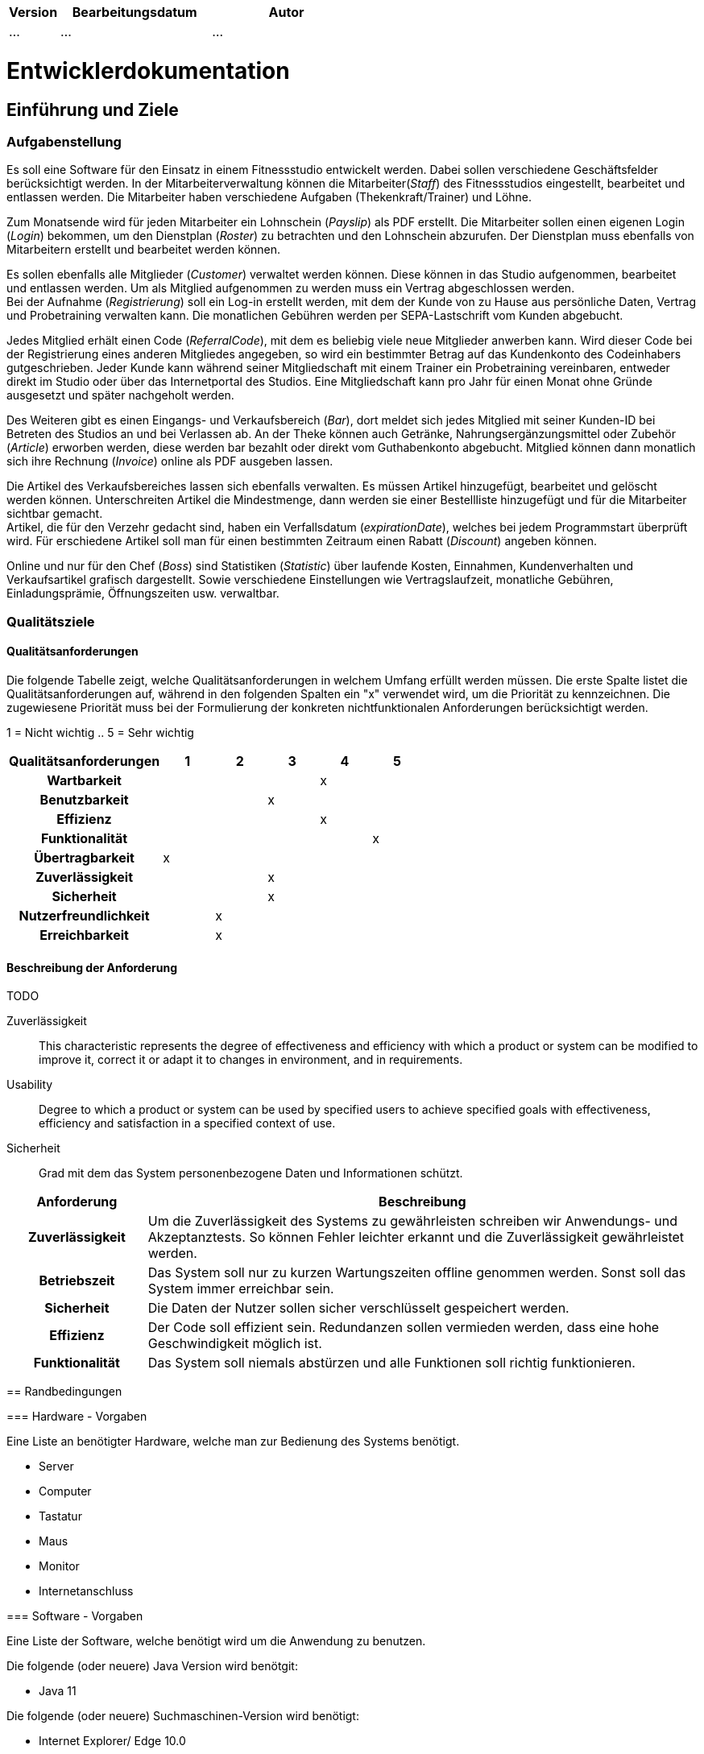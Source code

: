 [options="header"]
[cols="1, 3, 3"]
|===
|Version | Bearbeitungsdatum   | Autor 
|...	| ... | ...
|===

= Entwicklerdokumentation

== Einführung und Ziele

=== Aufgabenstellung
Es soll eine Software für den Einsatz in einem Fitnessstudio entwickelt werden. Dabei sollen verschiedene
Geschäftsfelder berücksichtigt werden. In der Mitarbeiterverwaltung können die Mitarbeiter(_Staff_) des Fitnessstudios eingestellt,
bearbeitet und entlassen werden. Die Mitarbeiter haben verschiedene Aufgaben (Thekenkraft/Trainer) und Löhne.

Zum Monatsende wird für jeden Mitarbeiter ein Lohnschein (_Payslip_) als PDF erstellt. Die Mitarbeiter sollen einen eigenen Login (_Login_) bekommen,
um den Dienstplan (_Roster_) zu betrachten und den Lohnschein abzurufen. Der Dienstplan muss ebenfalls von Mitarbeitern erstellt
und bearbeitet werden können.

Es sollen ebenfalls alle Mitglieder (_Customer_) verwaltet werden können. Diese können in das Studio aufgenommen, bearbeitet und entlassen werden.
Um als Mitglied aufgenommen zu werden muss ein Vertrag abgeschlossen werden. +
Bei der Aufnahme (_Registrierung_) soll ein Log-in erstellt werden, mit dem der Kunde von zu Hause aus persönliche Daten, Vertrag und Probetraining verwalten kann.
Die monatlichen Gebühren werden per SEPA-Lastschrift vom Kunden abgebucht.

Jedes Mitglied erhält einen Code (_ReferralCode_), mit dem es beliebig viele neue Mitglieder anwerben kann.
Wird dieser Code bei der Registrierung eines anderen Mitgliedes angegeben, so wird ein bestimmter Betrag auf das Kundenkonto des Codeinhabers gutgeschrieben.
Jeder Kunde kann während seiner Mitgliedschaft mit einem Trainer ein Probetraining vereinbaren,
entweder direkt im Studio oder über das Internetportal des Studios. Eine Mitgliedschaft kann pro Jahr für einen Monat
ohne Gründe ausgesetzt und später nachgeholt werden.

Des Weiteren gibt es einen Eingangs- und Verkaufsbereich (_Bar_), dort meldet sich jedes Mitglied mit seiner Kunden-ID
bei Betreten des Studios an und bei Verlassen ab. An der Theke können auch Getränke, Nahrungsergänzungsmittel
oder Zubehör (_Article_) erworben werden, diese werden bar bezahlt oder direkt vom Guthabenkonto abgebucht.
Mitglied können dann monatlich sich ihre Rechnung (_Invoice_) online als PDF ausgeben lassen.

Die Artikel des Verkaufsbereiches lassen sich ebenfalls verwalten. Es müssen Artikel hinzugefügt, bearbeitet
und gelöscht werden können. Unterschreiten Artikel die Mindestmenge, dann werden sie einer Bestellliste hinzugefügt
und für die Mitarbeiter sichtbar gemacht. +
Artikel, die für den Verzehr gedacht sind, haben ein Verfallsdatum (_expirationDate_),
welches bei jedem Programmstart überprüft wird. Für erschiedene Artikel soll man für einen bestimmten Zeitraum
einen Rabatt (_Discount_) angeben können.

Online und nur für den Chef (_Boss_) sind Statistiken (_Statistic_) über laufende Kosten, Einnahmen, Kundenverhalten und Verkaufsartikel grafisch dargestellt.
Sowie verschiedene Einstellungen wie Vertragslaufzeit, monatliche Gebühren, Einladungsprämie, Öffnungszeiten usw. verwaltbar.

=== Qualitätsziele

==== Qualitätsanforderungen
Die folgende Tabelle zeigt, welche Qualitätsanforderungen in welchem Umfang erfüllt werden müssen.
Die erste Spalte listet die Qualitätsanforderungen auf, während in den folgenden Spalten ein "x" verwendet wird, um die Priorität zu kennzeichnen.
Die zugewiesene Priorität muss bei der Formulierung der konkreten nichtfunktionalen Anforderungen berücksichtigt werden.

1 = Nicht wichtig ..
5 = Sehr wichtig
[options="header", cols="3h, ^1, ^1, ^1, ^1, ^1"]
|===
|Qualitätsanforderungen| 1 | 2 | 3 | 4 | 5
|Wartbarkeit           |   |   |   | x |
|Benutzbarkeit         |   |   | x |   |
|Effizienz             |   |   |   | x |
|Funktionalität        |   |   |   |   | x
|Übertragbarkeit       | x |   |   |   | 
|Zuverlässigkeit       |   |   | x |   |
|Sicherheit            |   |   | x |   |
|Nutzerfreundlichkeit  |   | x |   |   |
|Erreichbarkeit        |   | x |   |   |
|===

==== Beschreibung der Anforderung


TODO
========================
Zuverlässigkeit::
This characteristic represents the degree of effectiveness and efficiency with which a product or system can be modified to improve it, correct it or adapt it to changes in environment, and in requirements.

Usability::
Degree to which a product or system can be used by specified users to achieve specified goals with effectiveness, efficiency and satisfaction in a specified context of use.

Sicherheit::
Grad mit dem das System personenbezogene Daten und Informationen schützt.


[options="header"]
[cols="1h, 4"]
|===
|Anforderung |Beschreibung 
|Zuverlässigkeit|Um die Zuverlässigkeit des Systems zu gewährleisten schreiben wir Anwendungs- und Akzeptanztests. So können Fehler leichter erkannt und die Zuverlässigkeit gewährleistet werden.
|Betriebszeit|Das System soll nur zu kurzen Wartungszeiten offline genommen werden. Sonst soll das System immer erreichbar sein. 
|Sicherheit| Die Daten der Nutzer sollen sicher verschlüsselt gespeichert werden.
|Effizienz|Der Code soll effizient sein. Redundanzen sollen vermieden werden, dass eine hohe Geschwindigkeit möglich ist.
|Funktionalität|Das System soll niemals abstürzen und alle Funktionen soll richtig funktionieren.
|===


== Randbedingungen

=== Hardware - Vorgaben

Eine Liste an benötigter Hardware, welche man zur Bedienung des Systems benötigt.

* Server
* Computer
* Tastatur
* Maus
* Monitor
* Internetanschluss

=== Software - Vorgaben 

Eine Liste der Software, welche benötigt wird um die Anwendung zu benutzen.

Die folgende (oder neuere) Java Version wird benötgit:

* Java 11

Die folgende (oder neuere) Suchmaschinen-Version wird benötigt:

* Internet Explorer/ Edge 10.0
* Firefox 4.0
* Google Chrome 4.0
* Opera 9.6


=== Produktnutzung
Die Software (_System_) soll auf einem Server laufen und dabei durchgängig über das Internet mit einem Browser
(z. B. Google Chrome, Firefox oder Safari) erreichbar sein. Hauptnutzungsgebiete sind dabei die Mitarbeiterverwaltung,
die Verkaufsstelle (_Bar_) und die Mitgliederverwaltung. Alle Felder sind über die gleiche Applikation mit verschiedenen
Log-ins (_Login_) erreichbar.

Alle sich anhäufende Daten sollen dabei dauerhaft in Form einer Datenbank gespeichert werden. +
Vertrauliche Daten, wie z. B. Passwörter, sollen verschlüsselt gesichert werden. Für den Umgang mit der Datenbank wird kein technisches
Verständnis verausgesetzt, denn deren Verwaltung wird in der Website nutzerfreundlich dargestellt. 

== Kontextabgrenzung
image:models/analysis/fitnessstudio_context.svg[fitnessstudio_context]

== Lösungsstrategie
=== Erfüllung der Qualitätsziele
[options="header"]
|=== 
|Qualitätsziel |Lösungsansatz
|... |...
|===

=== Softwarearchitektur
image::models/analysis/fitnessstudio_top_level.svg[fitnessstudio_top_level]



Client Server Model


^<br>
|<br>
|<br>
|

=== Entwurfsentscheidungen
* Verwendete Muster
* Persistenz
* Benutzeroberfläche
* Verwendung externer Frameworks

[options="header", cols="1,3,3"]
|===
|Externe Klasse |Pfad der externen Klasse |Verwendet von (Klasse der eigenen Anwendung)
|... |... |...
|===

== Bausteinsicht
* Entwurfsklassendiagramme der einzelnen Packages

[options="header"]
|=== 
|Klasse/Enumeration |Description
|===

=== Rückverfolgbarkeit zwischen Analyse- und Entwurfsmodell

[options="header"]
|===
|Klasse/Enumeration (Analysemodell) |Klasse/Enumeration (Entwurfsmodell)
|===

== Laufzeitsicht
* Komponentenbezogene Sequenzdiagramme, welche darstellen, wie die Anwendung mit externen Frameworks (zB. Salespoint, Spring) interagiert.

== Technische Schulden
* Auflistung der nicht erreichten Quality Gates und der zugehörigen SonarQube Issues

